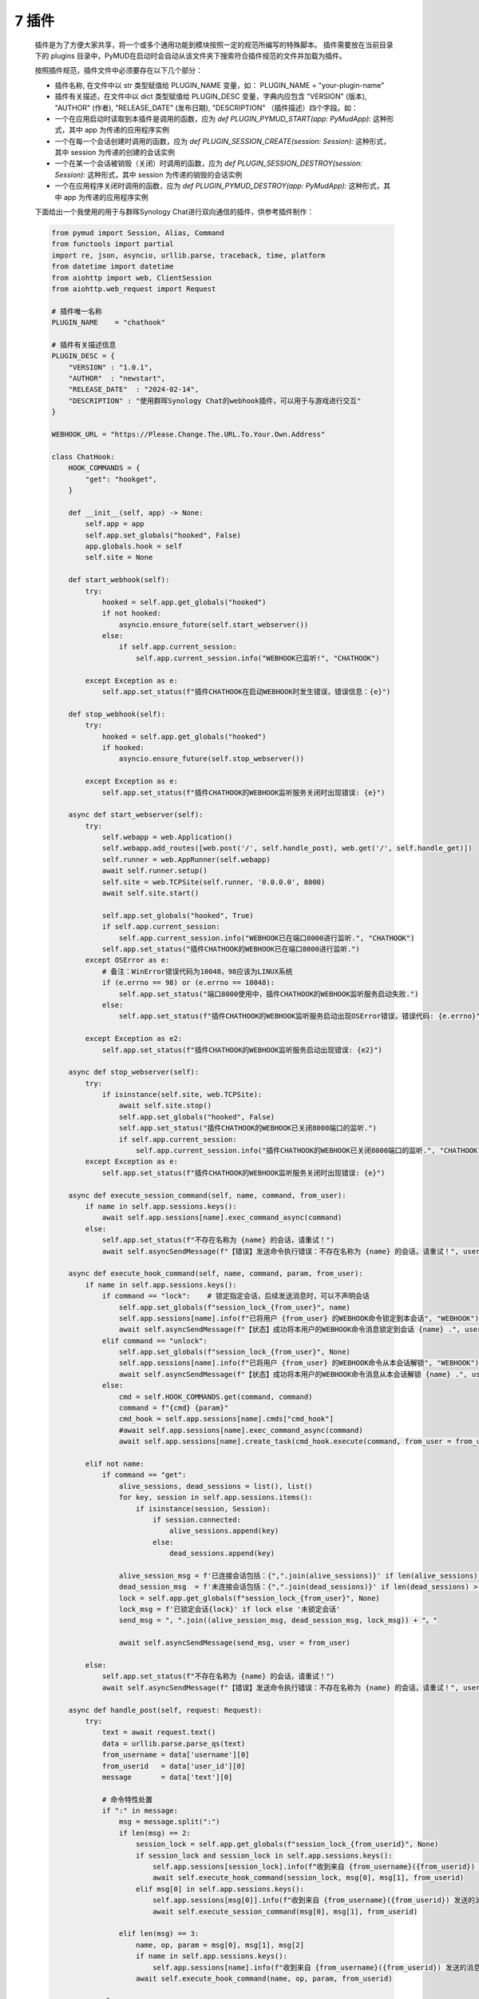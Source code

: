 7 插件
===============

    插件是为了方便大家共享，将一个或多个通用功能到模块按照一定的规范所编写的特殊脚本。
    插件需要放在当前目录下的 plugins 目录中，PyMUD在启动时会自动从该文件夹下搜索符合插件规范的文件并加载为插件。

    按照插件规范，插件文件中必须要存在以下几个部分：

    - 插件名称, 在文件中以 str 类型赋值给 PLUGIN_NAME 变量，如： PLUGIN_NAME    = "your-plugin-name"
    - 插件有关描述，在文件中以 dict 类型赋值给 PLUGIN_DESC 变量，字典内应包含 "VERSION" (版本), "AUTHOR" (作者), "RELEASE_DATE" (发布日期), "DESCRIPTION" （插件描述）四个字段。如：
    - 一个在应用启动时读取到本插件是调用的函数，应为 `def PLUGIN_PYMUD_START(app: PyMudApp):` 这种形式，其中 app 为传递的应用程序实例
    - 一个在每一个会话创建时调用的函数，应为 `def PLUGIN_SESSION_CREATE(session: Session):` 这种形式，其中 session 为传递的创建的会话实例
    - 一个在某一个会话被销毁（关闭）时调用的函数，应为 `def PLUGIN_SESSION_DESTROY(session: Session):` 这种形式，其中 session 为传递的销毁的会话实例
    - 一个在应用程序关闭时调用的函数，应为 `def PLUGIN_PYMUD_DESTROY(app: PyMudApp):` 这种形式，其中 app 为传递的应用程序实例

    下面给出一个我使用的用于与群晖Synology Chat进行双向通信的插件，供参考插件制作：

    .. code:: Python

        from pymud import Session, Alias, Command
        from functools import partial
        import re, json, asyncio, urllib.parse, traceback, time, platform
        from datetime import datetime
        from aiohttp import web, ClientSession
        from aiohttp.web_request import Request

        # 插件唯一名称
        PLUGIN_NAME    = "chathook"

        # 插件有关描述信息
        PLUGIN_DESC = {
            "VERSION" : "1.0.1",
            "AUTHOR"  : "newstart",
            "RELEASE_DATE"  : "2024-02-14",
            "DESCRIPTION" : "使用群晖Synology Chat的webhook插件，可以用于与游戏进行交互"
        }

        WEBHOOK_URL = "https://Please.Change.The.URL.To.Your.Own.Address"

        class ChatHook:
            HOOK_COMMANDS = {
                "get": "hookget",
            }

            def __init__(self, app) -> None:
                self.app = app
                self.app.set_globals("hooked", False)
                app.globals.hook = self
                self.site = None

            def start_webhook(self):
                try:
                    hooked = self.app.get_globals("hooked")
                    if not hooked:
                        asyncio.ensure_future(self.start_webserver())
                    else:
                        if self.app.current_session:
                            self.app.current_session.info("WEBHOOK已监听!", "CHATHOOK")

                except Exception as e:
                    self.app.set_status(f"插件CHATHOOK在启动WEBHOOK时发生错误，错误信息：{e}")

            def stop_webhook(self):
                try:
                    hooked = self.app.get_globals("hooked")
                    if hooked:
                        asyncio.ensure_future(self.stop_webserver())

                except Exception as e:
                    self.app.set_status(f"插件CHATHOOK的WEBHOOK监听服务关闭时出现错误: {e}")

            async def start_webserver(self):
                try:
                    self.webapp = web.Application()
                    self.webapp.add_routes([web.post('/', self.handle_post), web.get('/', self.handle_get)])
                    self.runner = web.AppRunner(self.webapp)
                    await self.runner.setup()
                    self.site = web.TCPSite(self.runner, '0.0.0.0', 8000)
                    await self.site.start()
                    
                    self.app.set_globals("hooked", True)
                    if self.app.current_session:
                        self.app.current_session.info("WEBHOOK已在端口8000进行监听.", "CHATHOOK")
                    self.app.set_status("插件CHATHOOK的WEBHOOK已在端口8000进行监听.")
                except OSError as e:
                    # 备注：WinError错误代码为10048，98应该为LINUX系统
                    if (e.errno == 98) or (e.errno == 10048):
                        self.app.set_status("端口8000使用中，插件CHATHOOK的WEBHOOK监听服务启动失败.")
                    else:
                        self.app.set_status(f"插件CHATHOOK的WEBHOOK监听服务启动出现OSError错误，错误代码: {e.errno}")

                except Exception as e2:
                    self.app.set_status(f"插件CHATHOOK的WEBHOOK监听服务启动出现错误: {e2}")

            async def stop_webserver(self):
                try:
                    if isinstance(self.site, web.TCPSite):
                        await self.site.stop()
                        self.app.set_globals("hooked", False)
                        self.app.set_status("插件CHATHOOK的WEBHOOK已关闭8000端口的监听.")
                        if self.app.current_session:
                            self.app.current_session.info("插件CHATHOOK的WEBHOOK已关闭8000端口的监听.", "CHATHOOK")
                except Exception as e:
                    self.app.set_status(f"插件CHATHOOK的WEBHOOK监听服务关闭时出现错误: {e}")

            async def execute_session_command(self, name, command, from_user):
                if name in self.app.sessions.keys():
                    await self.app.sessions[name].exec_command_async(command)
                else:
                    self.app.set_status(f"不存在名称为 {name} 的会话，请重试！")
                    await self.asyncSendMessage(f"【错误】发送命令执行错误：不存在名称为 {name} 的会话，请重试！", user = from_user)

            async def execute_hook_command(self, name, command, param, from_user):
                if name in self.app.sessions.keys():
                    if command == "lock":    # 锁定指定会话，后续发送消息时，可以不声明会话
                        self.app.set_globals(f"session_lock_{from_user}", name)
                        self.app.sessions[name].info(f"已将用户 {from_user} 的WEBHOOK命令锁定到本会话", "WEBHOOK")
                        await self.asyncSendMessage(f"【状态】成功将本用户的WEBHOOK命令消息锁定到会话 {name} .", user = from_user)
                    elif command == "unlock":
                        self.app.set_globals(f"session_lock_{from_user}", None)
                        self.app.sessions[name].info(f"已将用户 {from_user} 的WEBHOOK命令从本会话解锁", "WEBHOOK")
                        await self.asyncSendMessage(f"【状态】成功将本用户的WEBHOOK命令消息从本会话解锁 {name} .", user = from_user)
                    else:
                        cmd = self.HOOK_COMMANDS.get(command, command)
                        command = f"{cmd} {param}"
                        cmd_hook = self.app.sessions[name].cmds["cmd_hook"]
                        #await self.app.sessions[name].exec_command_async(command)
                        await self.app.sessions[name].create_task(cmd_hook.execute(command, from_user = from_user))

                elif not name:
                    if command == "get":
                        alive_sessions, dead_sessions = list(), list()
                        for key, session in self.app.sessions.items():
                            if isinstance(session, Session):
                                if session.connected:
                                    alive_sessions.append(key)
                                else:
                                    dead_sessions.append(key)
                        
                        alive_session_msg = f'已连接会话包括：{",".join(alive_sessions)}' if len(alive_sessions) > 0 else "没有已连接会话"
                        dead_session_msg  = f'未连接会话包括：{",".join(dead_sessions)}' if len(dead_sessions) > 0 else "没有未连接会话"
                        lock = self.app.get_globals(f"session_lock_{from_user}", None)
                        lock_msg = f'已锁定会话{lock}' if lock else '未锁定会话'
                        send_msg = ", ".join((alive_session_msg, dead_session_msg, lock_msg)) + "。"

                        await self.asyncSendMessage(send_msg, user = from_user)

                else:
                    self.app.set_status(f"不存在名称为 {name} 的会话，请重试！")
                    await self.asyncSendMessage(f"【错误】发送命令执行错误：不存在名称为 {name} 的会话，请重试！", user = from_user)

            async def handle_post(self, request: Request):
                try:
                    text = await request.text()
                    data = urllib.parse.parse_qs(text)
                    from_username = data['username'][0]
                    from_userid   = data['user_id'][0]
                    message       = data['text'][0]

                    # 命令特性处置
                    if ":" in message:
                        msg = message.split(":")
                        if len(msg) == 2:
                            session_lock = self.app.get_globals(f"session_lock_{from_userid}", None)
                            if session_lock and session_lock in self.app.sessions.keys():
                                self.app.sessions[session_lock].info(f"收到来自 {from_username}({from_userid}) 发送的消息: {message}", "CHATHOOK")
                                await self.execute_hook_command(session_lock, msg[0], msg[1], from_userid)
                            elif msg[0] in self.app.sessions.keys():
                                self.app.sessions[msg[0]].info(f"收到来自 {from_username}({from_userid}) 发送的消息: {message}", "CHATHOOK")
                                await self.execute_session_command(msg[0], msg[1], from_userid)

                        elif len(msg) == 3:
                            name, op, param = msg[0], msg[1], msg[2]
                            if name in self.app.sessions.keys():
                                self.app.sessions[name].info(f"收到来自 {from_username}({from_userid}) 发送的消息: {message}", "CHATHOOK")
                            await self.execute_hook_command(name, op, param, from_userid)

                    else:
                        session_lock = self.app.get_globals(f"session_lock_{from_userid}", None)
                        if session_lock and session_lock in self.app.sessions.keys():
                            self.app.sessions[session_lock].info(f"收到来自 {from_username}({from_userid}) 发送的消息: {message}", "CHATHOOK")
                            await self.execute_session_command(session_lock, message, from_userid)
                        else:
                            await self.asyncSendMessage(f"【错误】既没有锁定会话，也没有指定会话，当前消息「{message}」无法执行。", user = from_userid)

                    return web.json_response({'success': True})
                
                except json.JSONDecodeError as e:
                    return web.Response(text=str(e), status=400)
                
                except Exception as e2:
                    self.app.set_status(f"post发生错误： {e2}")

            async def handle_get(self, request):
                return web.Response(text="GET method not supported.", status=501)
            
            def sendMessage(self, text, user = 5):
                asyncio.ensure_future(self.asyncSendMessage(text, user = user))

            def sendImage(self, imagelink, text = "图像测试", user = 5):
                asyncio.ensure_future(self.asyncSendMessage(text, imagelink, user))

            def sendFullme(self, session, link, extra_text = "FULLME", user = 5):
                asyncio.ensure_future(self.loadAndSendFullme(session, link, extra_text, user))

            async def loadAndSendFullme(self, session, link, extra_text, user = 5):
                try:
                    fmadress = link.split("robot.php?filename=")[-1]
                    url = f"http://fullme.pkuxkx.net/robot.php?filename={fmadress}"
                    imgs = list()

                    client = ClientSession()
                    for i in range(0, 3):
                        async with client.get(url) as response:
                            if response.status != 200:
                                continue

                            text = await response.text()
                            matches = re.search(r'src="\.([^"]+\.jpg)"', text)
                            if not matches:
                                continue

                            img_url = "http://fullme.pkuxkx.net" + matches.group(1)
                            # imgs.append(img_url)

                            msg = f"来自会话[{session.name}] 的 {extra_text} 消息："
                            await self.asyncSendMessage(msg, img_url, user)
                            await asyncio.sleep(0.5)

                    await client.close()

                except Exception as e:
                    session.error(f"执行fullme的HOOK挂接时出现错误，信息为： {e}")
                    session.error(f"异常追踪为： {traceback.format_exc()}")

            async def asyncSendMessage(self, text, file_url = None, user = 5):
                try:
                    text = f'{datetime.now().strftime("%Y-%m-%d %H:%M:%S")}: {text}'
                    if file_url:
                        data = {"payload": json.dumps({"text": text, "file_url": file_url, "user_ids": [user]})}
                    else:
                        data = {"payload": json.dumps({"text": text, "user_ids": [user]})}

                    async with ClientSession() as client:
                        async with client.post(WEBHOOK_URL, data = data) as response:
                            info = await response.json()
                            if info.get("success"):
                                self.app.set_status(f"消息成功发送到用户 {user}.")
                            else:
                                self.app.set_status(f"消息没有成功发送到用户 {user}. 错误为 {info.get('error')}")

                except Exception as e:
                    self.app.set_status(f"执行fullme的HOOK挂接时出现错误，信息为： {e}")
                    #session.error(f"异常追踪为： {traceback.format_exc()}")
                    if self.app.current_session:
                        self.app.current_session.error(f"执行fullme的HOOK挂接时出现错误，信息为： {e}")
                        self.app.current_session.error(f"异常追踪为： {traceback.format_exc()}")
                    
        class CmdHookMessageHandler(Command):
            def __init__(self, session, *args, **kwargs):
                super().__init__(session, r"^(hookget)(?:\s+(\S.+))$", *args, **kwargs)

            def get_status(self) -> str:
                msg_lines = list()
                msg_lines.append("")
                fullme = int(self.session.getVariable('%fullme', 0))
                delta = time.time() - fullme
                msg_lines.append(f"FULLME时间: {int(delta // 60)}分钟")
                exp, pot, food, water = self.session.getVariables(["combat_exp", "potential", "food", "water"])
                busy, fight = self.session.getVariables(["is_busy", "is_fighting"])
                msg_lines.append(f"实战经验: {exp}, 潜能: {pot}")
                msg_lines.append(f"食物: {food}, 饮水: {water} {'【忙】' if busy else '【不忙】'} {'【战斗中】' if fight else '【空闲中】'}")
                jing, eff_jing, max_jing = self.session.getVariables(["jing", "eff_jing", "max_jing"])
                msg_lines.append(f"精神: {jing} / {eff_jing} / {max_jing}")
                qi, eff_qi, max_qi = self.session.getVariables(["qi", "eff_qi", "max_qi"])
                msg_lines.append(f"气血: {qi} / {eff_qi} / {max_qi}")
                jingli, max_jingli, neili, max_neili = self.session.getVariables(["jingli", "max_jingli", "neili", "max_neili"])
                msg_lines.append(f"精力: {jingli} / {max_jingli}, 内力: {neili} / {max_neili}")
                loc, ins_loc = self.session.getVariables(["room", "ins_loc"])
                if ins_loc:
                    msg_lines.append(f"当前位置(惯导): {ins_loc['city']} {ins_loc['name']} {ins_loc['id']}")
                else:
                    msg_lines.append(f"当前位置(无惯导): {loc}")
                jobManager = self.session.cmds["jobmanager"]
                msg_lines.append(f"当前任务: {jobManager.currentJob}, 当前状态: {jobManager.currentStatus}")
                return "\n".join(msg_lines)

            async def get_skills(self) -> str:
                await asyncio.wait([self.create_task(self.session.exec_command_async("skills")),], timeout = 3)
                msg_lines = list()
                msg_lines.append("")
                skills = self.session.getVariable("skills", dict())
                for key, value in skills.items():
                    skill_line = f"{value[2]}({key}): {value[0]} / {value[1]}"
                    msg_lines.append(skill_line)

                return "\n".join(msg_lines)

            async def execute(self, cmd, *args, **kwargs):
                try:
                    from_user = kwargs.get("from_user", 5)
                    m = re.match(self.patterns, cmd)
                    if m:
                        command, param = m[1], m[2]
                        if command == "hookget":
                            get_func = getattr(self, f"get_{param}")
                            if asyncio.iscoroutine(get_func) or asyncio.iscoroutinefunction(get_func):
                                id, name = self.session.getVariables(["id", "name"])
                                result = await get_func()
                                msg = f"来自{name}({id})的信息：{result}"
                                self.session.globals.hook.sendMessage(msg, from_user)
                            elif callable(get_func):
                                id, name = self.session.getVariables(["id", "name"])
                                msg = f"来自{name}({id})的信息：{get_func()}"
                                self.session.globals.hook.sendMessage(msg, from_user)
                            else:
                                msg = f"CHATHOOK不支持获取{param}参数"
                                self.session.globals.hook.sendMessage(msg, from_user)
                        else:
                            msg = f"CHATHOOK不支持{command}命令"
                            self.session.globals.hook.sendMessage(msg, from_user)

                except Exception as e:
                    self.error(f"异步执行中遇到异常, {e}, 类型为 {type(e)}")
                    self.error(f"异常追踪为： {traceback.format_exc()}")

        def sendMessageToHook(session, name, line, wildcards):
            msg = f"来自会话[{session.name}]的消息： {wildcards[0]}"
            session.globals.hook.sendMessage(msg)

        def PLUGIN_PYMUD_START(app):
            "PYMUD自动读取并加载插件时自动调用的函数， app为APP本体。该函数仅会在程序运行时，自动加载一次"
            chathook = ChatHook(app)
            app.set_status(f"插件{PLUGIN_NAME}已加载!")
            # 可以设置为全局变量，以供销毁时使用
            app.set_globals("chathook", chathook)

        def PLUGIN_SESSION_CREATE(session: Session):
            "在会话中加载插件时自动调用的函数， session为加载插件的会话。该函数在每一个会话创建时均被自动加载一次"
            # 对象在创建时会自动加入会话，因此不再需要 session.addXXX 方法调用了
            Alias(session, "^starthook$",  id = "ali_starthook", onSuccess = lambda name, line, wildcards: session.globals.hook.start_webhook())
            Alias(session, "^stophook$",   id = "ali_stophook",  onSuccess = lambda name, line, wildcards: session.globals.hook.stop_webhook())
            Alias(session, r"^send\s(.+)$", id = "ali_sendmsg", onSuccess = partial(sendMessageToHook, session))
            CmdHookMessageHandler(session, id = "cmd_hook")

        def PLUGIN_SESSION_DESTROY(session: Session):
            "在会话中卸载插件时自动调用的函数， session为卸载插件的会话。卸载在每一个会话关闭时均被自动运行一次。"
            # 此处清除本会话添加的Alias和Command
            session.delAlias("ali_starthook")
            session.delAlias("ali_stophook")
            session.delAlias("ali_sendmsg")
            session.delCommand("cmd_hook")

        def PLUGIN_PYMUD_DESTROY(app: PyMudApp):
            "在应用程序关闭时自动调用的函数， app为应用程序本体。"
            # 如果有需要销毁的对象，比如相关线程资源等，可以在此处销毁
            chathook = app.get_globals("chathook", None)
            if isinstance(chathook, ChatHook):
                chathook.stop_webhook()